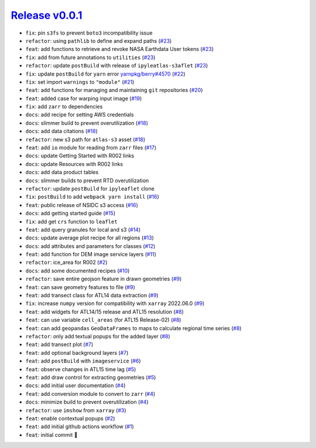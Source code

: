 ##################
`Release v0.0.1`__
##################

* ``fix``: pin ``s3fs`` to prevent ``boto3`` incompatibility issue
* ``refactor``: using ``pathlib`` to define and expand paths (`#23 <https://github.com/tsutterley/IS2view/pull/23>`_)
* ``feat``: add functions to retrieve and revoke NASA Earthdata User tokens (`#23 <https://github.com/tsutterley/IS2view/pull/23>`_)
* ``fix``: add from future annotations to ``utilities`` (`#23 <https://github.com/tsutterley/IS2view/pull/23>`_)
* ``refactor``: update ``postBuild`` with release of ``ipyleatlas-s3aflet`` (`#23 <https://github.com/tsutterley/IS2view/pull/23>`_)
* ``fix``: update ``postBuild`` for ``yarn`` error `yarnpkg/berry#4570 <https://github.com/yarnpkg/berry/issues/4570>`_ (`#22 <https://github.com/tsutterley/IS2view/pull/22>`_)
* ``fix``: set import ``warnings`` to ``"module"`` (`#21 <https://github.com/tsutterley/IS2view/pull/21>`_)
* ``feat``: add functions for managing and maintaining ``git`` repositories (`#20 <https://github.com/tsutterley/IS2view/pull/20>`_)
* ``feat``: added case for warping input image (`#19 <https://github.com/tsutterley/IS2view/pull/19>`_)
* ``fix``: add ``zarr`` to dependencies
* ``docs``: add recipe for setting AWS credentials
* ``docs``: slimmer build to prevent overutilization (`#18 <https://github.com/tsutterley/IS2view/pull/18>`_)
* ``docs``: add data citations (`#18 <https://github.com/tsutterley/IS2view/pull/18>`_)
* ``refactor``: new s3 path for ``atlas-s3`` asset (`#18 <https://github.com/tsutterley/IS2view/pull/18>`_)
* ``feat``: add ``io`` module for reading from ``zarr`` files (`#17 <https://github.com/tsutterley/IS2view/pull/17>`_)
* ``docs``: update Getting Started with R002 links
* ``docs``: update Resources with R002 links
* ``docs``: add data product tables
* ``docs``: slimmer builds to prevent RTD overutilization
* ``refactor``: update ``postBuild`` for ``ipyleaflet`` clone
* ``fix``: ``postBuild`` to add ``webpack yarn install`` (`#16 <https://github.com/tsutterley/IS2view/pull/16>`_)
* ``feat``: public release of NSIDC s3 access (`#16 <https://github.com/tsutterley/IS2view/pull/16>`_)
* ``docs``: add getting started guide (`#15 <https://github.com/tsutterley/IS2view/pull/15>`_)
* ``fix``: add get ``crs`` function to ``leaflet``
* ``feat``: add query granules for local and s3 (`#14 <https://github.com/tsutterley/IS2view/pull/14>`_)
* ``docs``: update average plot recipe for all regions (`#13 <https://github.com/tsutterley/IS2view/pull/13>`_)
* ``docs``: add attributes and parameters for classes (`#12 <https://github.com/tsutterley/IS2view/pull/12>`_)
* ``feat``: add function for DEM image service layers (`#11 <https://github.com/tsutterley/IS2view/pull/11>`_)
* ``refactor``: ice_area for R002 (`#2 <https://github.com/tsutterley/IS2view/pull/2>`_)
* ``docs``: add some documented recipes (`#10 <https://github.com/tsutterley/IS2view/pull/10>`_)
* ``refactor``: save entire geojson feature in drawn geometries (`#9 <https://github.com/tsutterley/IS2view/pull/9>`_)
* ``feat``: can save geometry features to file (`#9 <https://github.com/tsutterley/IS2view/pull/9>`_)
* ``feat``: add transect class for ATL14 data extraction (`#9 <https://github.com/tsutterley/IS2view/pull/9>`_)
* ``fix``: increase ``numpy`` version for compatibility with ``xarray`` 2022.06.0 (`#9 <https://github.com/tsutterley/IS2view/pull/9>`_)
* ``feat``: add widgets for ATL14/15 release and ATL15 resolution (`#8 <https://github.com/tsutterley/IS2view/pull/8>`_)
* ``feat``: can use variable ``cell_areas`` (for ATL15 Release-02) (`#8 <https://github.com/tsutterley/IS2view/pull/8>`_)
* ``feat``: can add ``geopandas`` ``GeoDataFrames`` to maps to calculate regional time series (`#8 <https://github.com/tsutterley/IS2view/pull/8>`_)
* ``refactor``: only add textual popups for the added layer (`#8 <https://github.com/tsutterley/IS2view/pull/8>`_)
* ``feat``: add transect plot (`#7 <https://github.com/tsutterley/IS2view/pull/7>`_)
* ``feat``: add optional background layers (`#7 <https://github.com/tsutterley/IS2view/pull/7>`_)
* ``feat``: add ``postBuild`` with ``imageservice`` (`#6 <https://github.com/tsutterley/IS2view/pull/6>`_)
* ``feat``: observe changes in ATL15 time lag (`#5 <https://github.com/tsutterley/IS2view/pull/5>`_)
* ``feat``: add draw control for extracting geometries (`#5 <https://github.com/tsutterley/IS2view/pull/5>`_)
* ``docs``: add initial user documentation (`#4 <https://github.com/tsutterley/IS2view/pull/4>`_)
* ``feat``: add conversion module to convert to ``zarr`` (`#4 <https://github.com/tsutterley/IS2view/pull/4>`_)
* ``docs``: minimize build to prevent overutilization (`#4 <https://github.com/tsutterley/IS2view/pull/4>`_)
* ``refactor``: use ``imshow`` from ``xarray`` (`#3 <https://github.com/tsutterley/IS2view/pull/3>`_)
* ``feat``: enable contextual popups (`#2 <https://github.com/tsutterley/IS2view/pull/2>`_)
* ``feat``: add initial github actions workflow (`#1 <https://github.com/tsutterley/IS2view/pull/1>`_)
* ``feat``: initial commit |tada|

.. __: https://github.com/tsutterley/IS2view/releases/tag/0.0.1

.. |tada|    unicode:: U+1F389 .. 	PARTY POPPER
